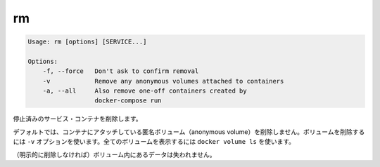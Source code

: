 .. -*- coding: utf-8 -*-
.. URL: https://docs.docker.com/compose/reference/rm/
.. SOURCE: https://github.com/docker/compose/blob/master/docs/reference/rm.md
   doc version: 1.11
      https://github.com/docker/compose/commits/master/docs/reference/rm.md
.. check date: 2016/04/28
.. Commits on Apr 12, 2016 3722bb38c66b3c3500e86295a43aafe14a050b50
.. -------------------------------------------------------------------

.. rm

.. _compose-rm:

=======================================
rm
=======================================

.. code-block:: bash

   Usage: rm [options] [SERVICE...]
   
   Options:
       -f, --force   Don't ask to confirm removal
       -v            Remove any anonymous volumes attached to containers
       -a, --all     Also remove one-off containers created by
                     docker-compose run

.. Removes stopped service containers.

停止済みのサービス・コンテナを削除します。

.. (1.10)
.. By default, volumes attached to containers will not be removed. You can see all volumes with docker volume ls.
.. デフォルトでは、コンテナにアタッチしているボリュームは削除されません。全てのボリュームは ``docker volume ls`` で確認できます。

.. (1.11)
.. By default, anonymous volumes attached to containers will not be removed. You can override this with -v. To list all volumes, use docker volume ls.

デフォルトでは、コンテナにアタッチしている匿名ボリューム（anonymous volume）を削除しません。ボリュームを削除するには ``-v`` オプションを使います。全てのボリュームを表示するには ``docker volume ls`` を使います。


.. Any data which is not in a volume will be lost.

（明示的に削除しなければ）ボリューム内にあるデータは失われません。

.. seealso:: 

   rm
      https://docs.docker.com/compose/reference/rm/
